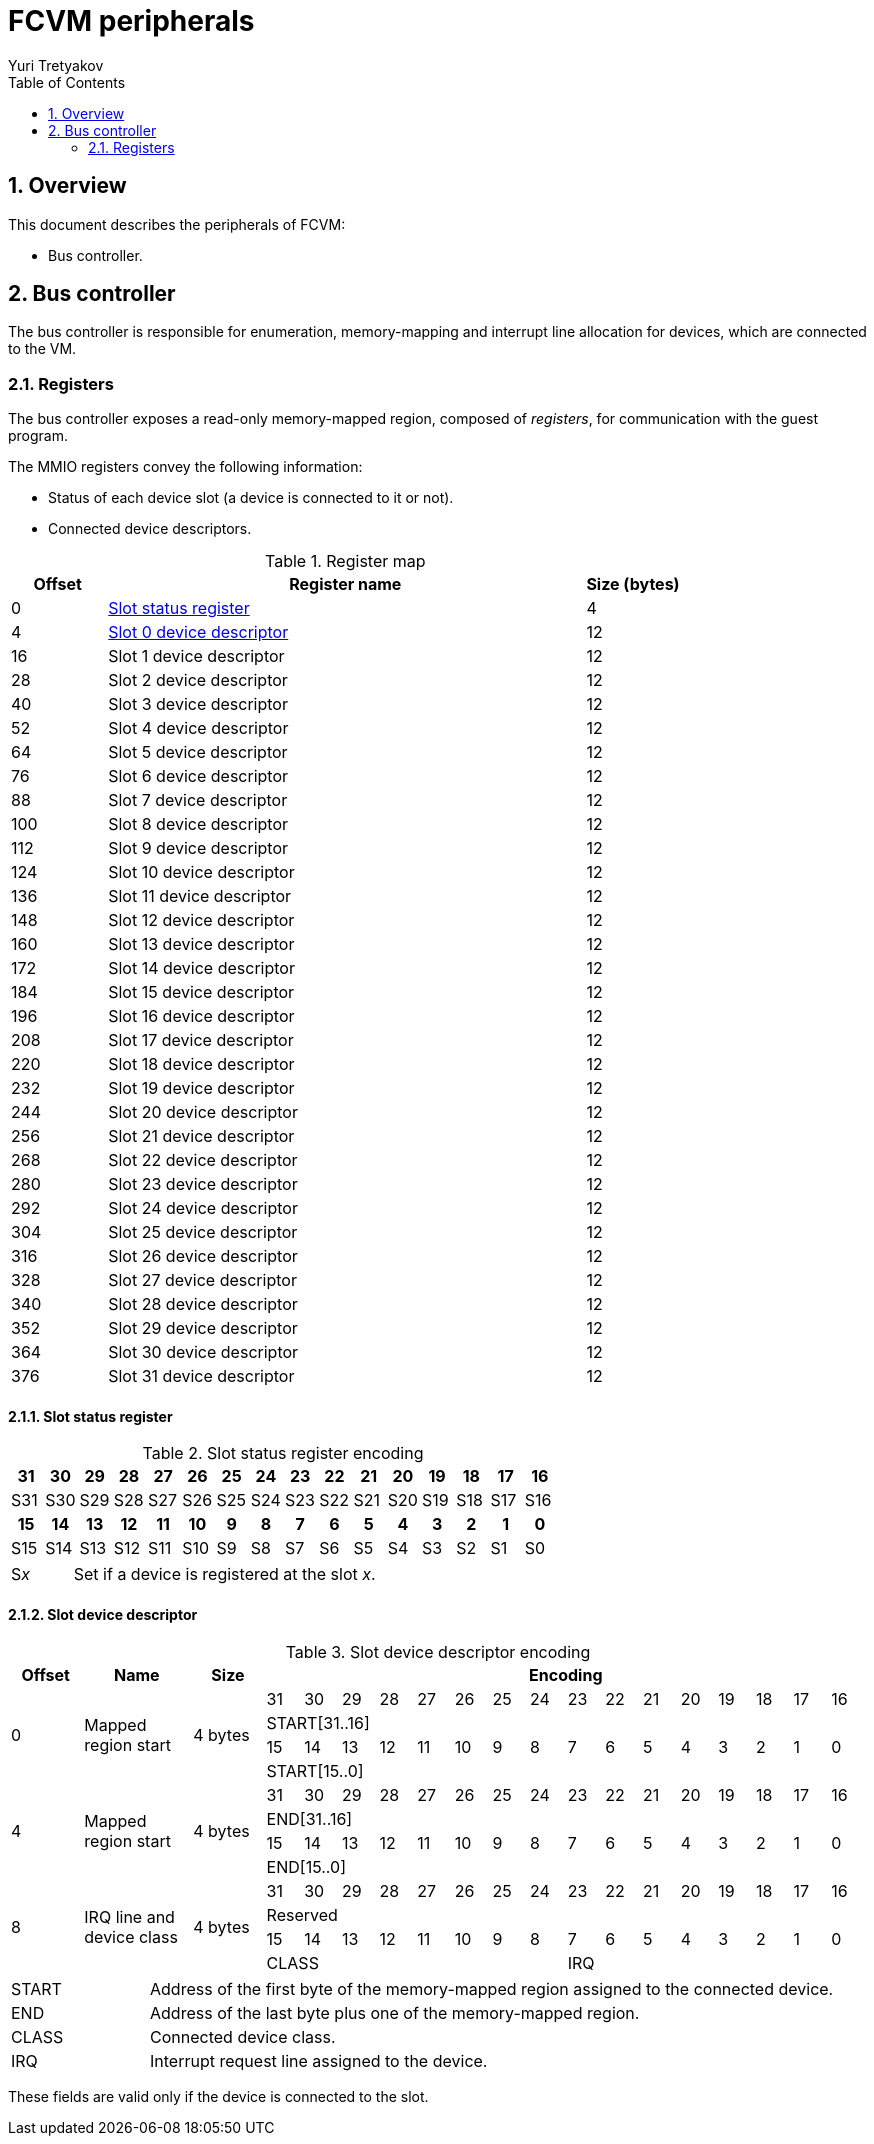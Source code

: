 = FCVM peripherals
Yuri Tretyakov
:sectnums:
:toc:

<<<
== Overview

This document describes the peripherals of FCVM:

- Bus controller.

== Bus controller

The bus controller is responsible for enumeration, memory-mapping and interrupt line allocation for
devices, which are connected to the VM.

=== Registers

The bus controller exposes a read-only memory-mapped region, composed of _registers_, for
communication with the guest program.

The MMIO registers convey the following information:

- Status of each device slot (a device is connected to it or not).
- Connected device descriptors.

.Register map
[%header,cols="1,5,1"]
|===
^|Offset ^|Register name ^|Size (bytes)

|0   |<<reg-slot-status,Slot status register>> |4
|4   |<<reg-dev-desc,Slot 0 device descriptor>> |12
|16  |Slot 1 device descriptor  |12
|28  |Slot 2 device descriptor  |12
|40  |Slot 3 device descriptor  |12
|52  |Slot 4 device descriptor  |12
|64  |Slot 5 device descriptor  |12
|76  |Slot 6 device descriptor  |12
|88  |Slot 7 device descriptor  |12
|100 |Slot 8 device descriptor  |12
|112 |Slot 9 device descriptor  |12
|124 |Slot 10 device descriptor |12
|136 |Slot 11 device descriptor |12
|148 |Slot 12 device descriptor |12
|160 |Slot 13 device descriptor |12
|172 |Slot 14 device descriptor |12
|184 |Slot 15 device descriptor |12
|196 |Slot 16 device descriptor |12
|208 |Slot 17 device descriptor |12
|220 |Slot 18 device descriptor |12
|232 |Slot 19 device descriptor |12
|244 |Slot 20 device descriptor |12
|256 |Slot 21 device descriptor |12
|268 |Slot 22 device descriptor |12
|280 |Slot 23 device descriptor |12
|292 |Slot 24 device descriptor |12
|304 |Slot 25 device descriptor |12
|316 |Slot 26 device descriptor |12
|328 |Slot 27 device descriptor |12
|340 |Slot 28 device descriptor |12
|352 |Slot 29 device descriptor |12
|364 |Slot 30 device descriptor |12
|376 |Slot 31 device descriptor |12
|===

==== Slot status register

.Slot status register encoding
[#reg-slot-status]
[%noheader,cols="16*",stripes=even]
|===
^h|31 ^h|30 ^h|29 ^h|28 ^h|27 ^h|26 ^h|25 ^h|24 ^h|23 ^h|22 ^h|21 ^h|20 ^h|19 ^h|18 ^h|17 ^h|16
^|S31 ^|S30 ^|S29 ^|S28 ^|S27 ^|S26 ^|S25 ^|S24 ^|S23 ^|S22 ^|S21 ^|S20 ^|S19 ^|S18 ^|S17 ^|S16
^h|15 ^h|14 ^h|13 ^h|12 ^h|11 ^h|10 ^h|9  ^h|8  ^h|7  ^h|6  ^h|5  ^h|4  ^h|3  ^h|2  ^h|1  ^h|0
^|S15 ^|S14 ^|S13 ^|S12 ^|S11 ^|S10 ^|S9  ^|S8  ^|S7  ^|S6  ^|S5  ^|S4  ^|S3  ^|S2  ^|S1  ^|S0
|===

[cols="2,10",frame=none,grid=none]
|===
|S__x__
|Set if a device is registered at the slot _x_.
|===

==== Slot device descriptor

.Slot device descriptor encoding
[#reg-dev-desc]
[%header,cols="2,3,2,16*1",stripes=even]
|===
^|Offset ^|Name ^|Size 16+^|Encoding

.4+^|0
.4+|Mapped region start
.4+|4 bytes
^|31 ^|30 ^|29 ^|28 ^|27 ^|26 ^|25 ^|24 ^|23 ^|22 ^|21 ^|20 ^|19 ^|18 ^|17 ^|16
16+^|START[31..16]
^|15 ^|14 ^|13 ^|12 ^|11 ^|10 ^|9  ^|8  ^|7  ^|6  ^|5  ^|4  ^|3  ^|2  ^|1  ^|0
16+^|START[15..0]

.4+^|4
.4+|Mapped region start
.4+|4 bytes
^|31 ^|30 ^|29 ^|28 ^|27 ^|26 ^|25 ^|24 ^|23 ^|22 ^|21 ^|20 ^|19 ^|18 ^|17 ^|16
16+^|END[31..16]
^|15 ^|14 ^|13 ^|12 ^|11 ^|10 ^|9  ^|8  ^|7  ^|6  ^|5  ^|4  ^|3  ^|2  ^|1  ^|0
16+^|END[15..0]

.4+^|8
.4+|IRQ line and device class
.4+|4 bytes
^|31 ^|30 ^|29 ^|28 ^|27 ^|26 ^|25 ^|24 ^|23 ^|22 ^|21 ^|20 ^|19 ^|18 ^|17 ^|16
16+^|Reserved
^|15 ^|14 ^|13 ^|12 ^|11 ^|10 ^|9  ^|8  ^|7  ^|6  ^|5  ^|4  ^|3  ^|2  ^|1  ^|0
8+^|CLASS
8+^|IRQ
|===

[cols="2,10",frame=none,grid=none]
|===
|START
|Address of the first byte of the memory-mapped region assigned to the connected device.

|END
|Address of the last byte plus one of the memory-mapped region.

|CLASS
|Connected device class.

|IRQ
|Interrupt request line assigned to the device.
|===

These fields are valid only if the device is connected to the slot.
